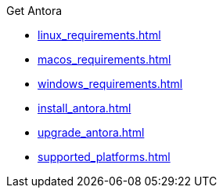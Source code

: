 .Get Antora
* xref:linux_requirements.adoc[]
* xref:macos_requirements.adoc[]
* xref:windows_requirements.adoc[]
* xref:install_antora.adoc[]
* xref:upgrade_antora.adoc[]
* xref:supported_platforms.adoc[]